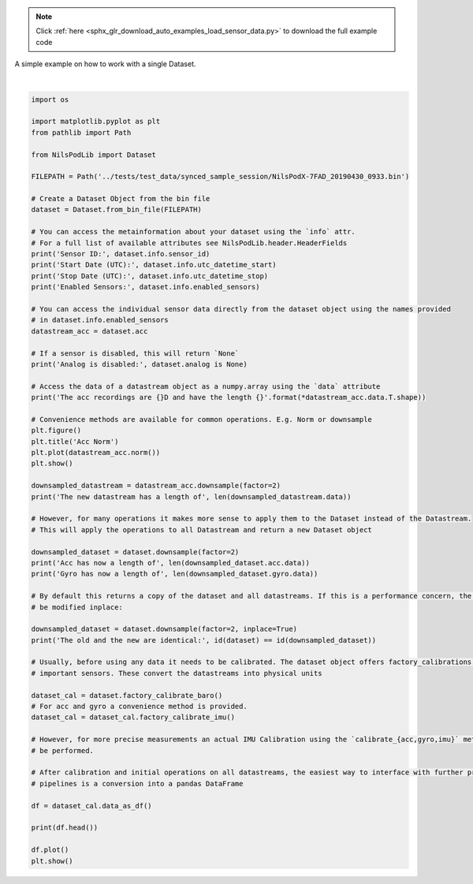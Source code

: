 .. note::
    :class: sphx-glr-download-link-note

    Click :ref:`here <sphx_glr_download_auto_examples_load_sensor_data.py>` to download the full example code
.. rst-class:: sphx-glr-example-title

.. _sphx_glr_auto_examples_load_sensor_data.py:

A simple example on how to work with a single Dataset.


.. rst-class:: sphx-glr-horizontal


    *

      .. image:: /auto_examples/images/sphx_glr_load_sensor_data_001.png
            :class: sphx-glr-multi-img

    *

      .. image:: /auto_examples/images/sphx_glr_load_sensor_data_002.png
            :class: sphx-glr-multi-img


.. rst-class:: sphx-glr-script-out

 Out:

 .. code-block:: none

    Sensor ID: 7fad
    Start Date (UTC): 2019-04-30 07:33:12
    Stop Date (UTC): 2019-04-30 07:33:59
    Enabled Sensors: ('gyro', 'acc')
    Analog is disabled: True
    The acc recordings are 3D and have the length 9597
    The new datastream has a length of 4799
    Acc has now a length of 4799
    Gyro has now a length of 4799
    The old and the new are identical: True
                  gyr_x     gyr_y     gyr_z     acc_x     acc_y     acc_z
    n_samples                                                            
    0          0.304595  0.243573 -0.118592  0.049722  0.029840  1.005433
    1         -0.410535 -0.219459 -0.317742  0.054190  0.031612  1.007515
    2         -0.038394 -0.003786 -0.160372  0.052292  0.033968  1.006887
    3         -0.210249 -0.059454  0.068967  0.061097  0.035140  1.006755
    4         -0.087388 -0.237385 -0.103119  0.064567  0.033970  1.007098




|


.. code-block:: default

    import os

    import matplotlib.pyplot as plt
    from pathlib import Path

    from NilsPodLib import Dataset

    FILEPATH = Path('../tests/test_data/synced_sample_session/NilsPodX-7FAD_20190430_0933.bin')

    # Create a Dataset Object from the bin file
    dataset = Dataset.from_bin_file(FILEPATH)

    # You can access the metainformation about your dataset using the `info` attr.
    # For a full list of available attributes see NilsPodLib.header.HeaderFields
    print('Sensor ID:', dataset.info.sensor_id)
    print('Start Date (UTC):', dataset.info.utc_datetime_start)
    print('Stop Date (UTC):', dataset.info.utc_datetime_stop)
    print('Enabled Sensors:', dataset.info.enabled_sensors)

    # You can access the individual sensor data directly from the dataset object using the names provided
    # in dataset.info.enabled_sensors
    datastream_acc = dataset.acc

    # If a sensor is disabled, this will return `None`
    print('Analog is disabled:', dataset.analog is None)

    # Access the data of a datastream object as a numpy.array using the `data` attribute
    print('The acc recordings are {}D and have the length {}'.format(*datastream_acc.data.T.shape))

    # Convenience methods are available for common operations. E.g. Norm or downsample
    plt.figure()
    plt.title('Acc Norm')
    plt.plot(datastream_acc.norm())
    plt.show()

    downsampled_datastream = datastream_acc.downsample(factor=2)
    print('The new datastream has a length of', len(downsampled_datastream.data))

    # However, for many operations it makes more sense to apply them to the Dataset instead of the Datastream.
    # This will apply the operations to all Datastream and return a new Dataset object

    downsampled_dataset = dataset.downsample(factor=2)
    print('Acc has now a length of', len(downsampled_dataset.acc.data))
    print('Gyro has now a length of', len(downsampled_dataset.gyro.data))

    # By default this returns a copy of the dataset and all datastreams. If this is a performance concern, the dataset can
    # be modified inplace:

    downsampled_dataset = dataset.downsample(factor=2, inplace=True)
    print('The old and the new are identical:', id(dataset) == id(downsampled_dataset))

    # Usually, before using any data it needs to be calibrated. The dataset object offers factory_calibrations for all
    # important sensors. These convert the datastreams into physical units

    dataset_cal = dataset.factory_calibrate_baro()
    # For acc and gyro a convenience method is provided.
    dataset_cal = dataset_cal.factory_calibrate_imu()

    # However, for more precise measurements an actual IMU Calibration using the `calibrate_{acc,gyro,imu}` methods should
    # be performed.

    # After calibration and initial operations on all datastreams, the easiest way to interface with further processing
    # pipelines is a conversion into a pandas DataFrame

    df = dataset_cal.data_as_df()

    print(df.head())

    df.plot()
    plt.show()


.. rst-class:: sphx-glr-timing

   **Total running time of the script:** ( 0 minutes  1.068 seconds)


.. _sphx_glr_download_auto_examples_load_sensor_data.py:


.. only :: html

 .. container:: sphx-glr-footer
    :class: sphx-glr-footer-example



  .. container:: sphx-glr-download

     :download:`Download Python source code: load_sensor_data.py <load_sensor_data.py>`



  .. container:: sphx-glr-download

     :download:`Download Jupyter notebook: load_sensor_data.ipynb <load_sensor_data.ipynb>`


.. only:: html

 .. rst-class:: sphx-glr-signature

    `Gallery generated by Sphinx-Gallery <https://sphinx-gallery.readthedocs.io>`_
